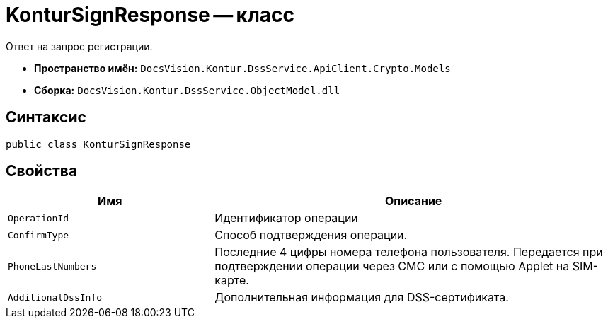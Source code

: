 = KonturSignResponse -- класс

Ответ на запрос регистрации.

* *Пространство имён:* `DocsVision.Kontur.DssService.ApiClient.Crypto.Models`
* *Сборка:* `DocsVision.Kontur.DssService.ObjectModel.dll`

== Синтаксис

[source,csharp]
----
public class KonturSignResponse
----

== Свойства

[cols="34,66",options="header"]
|===
|Имя |Описание

|`OperationId`
|Идентификатор операции

|`ConfirmType`
|Способ подтверждения операции.

|`PhoneLastNumbers`
|Последние 4 цифры номера телефона пользователя. Передается при подтверждении операции через СМС или с помощью Applet на SIM-карте.

|`AdditionalDssInfo`
|Дополнительная информация для DSS-сертификата.

|===

